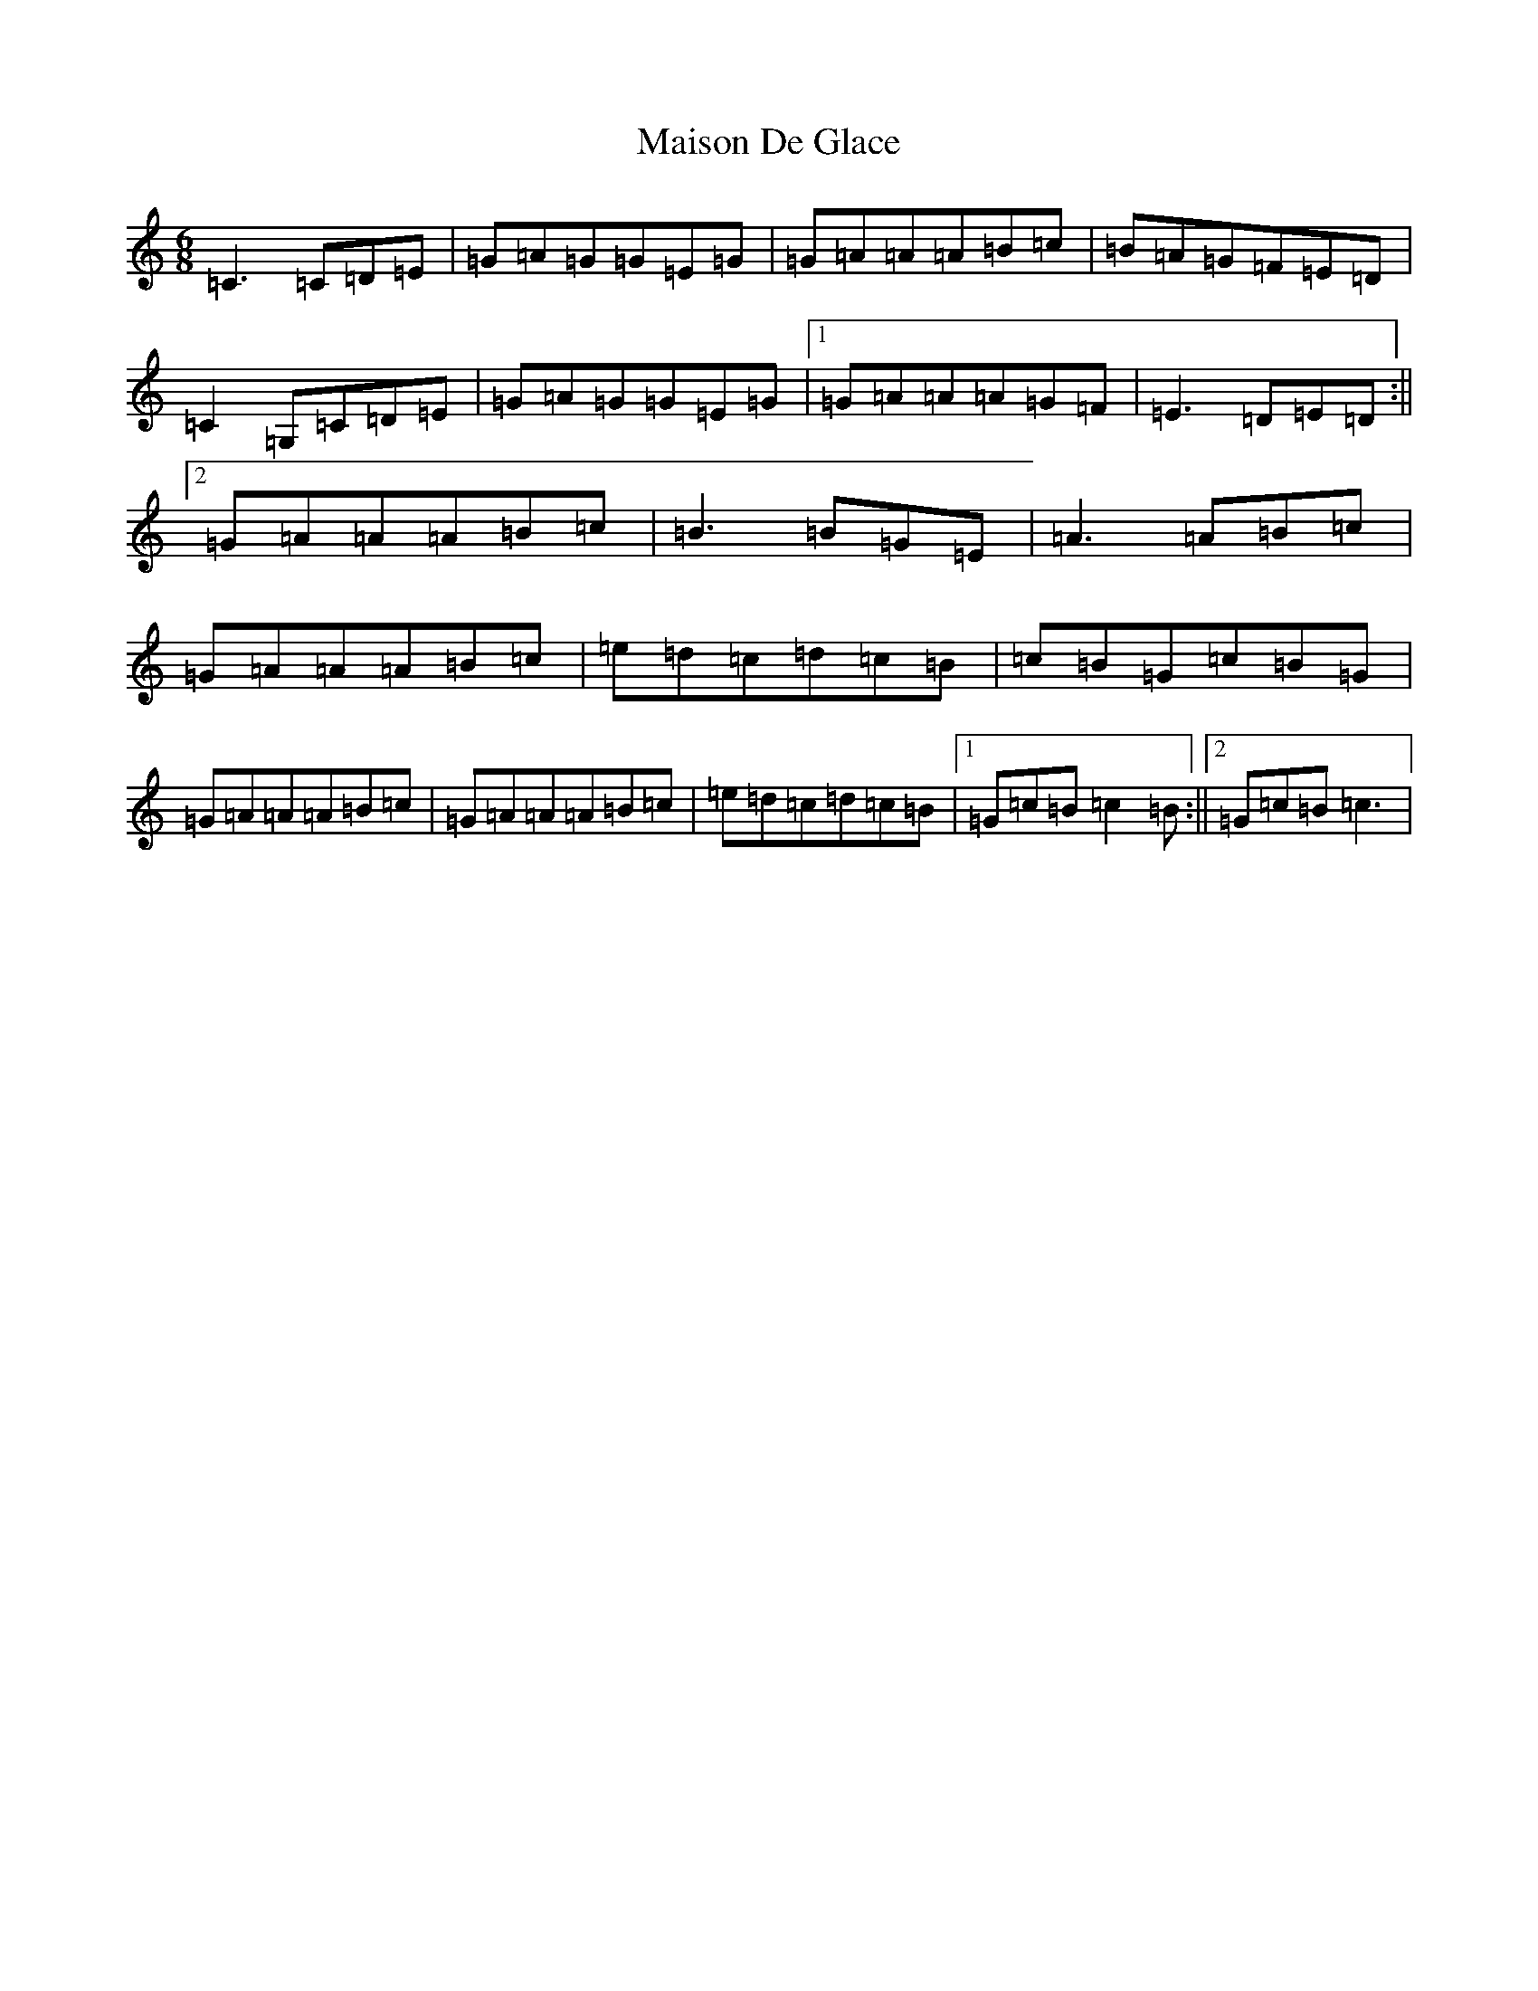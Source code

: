 X: 13279
T: Maison De Glace
S: https://thesession.org/tunes/9002#setting9002
Z: D Major
R: jig
M: 6/8
L: 1/8
K: C Major
=C3=C=D=E|=G=A=G=G=E=G|=G=A=A=A=B=c|=B=A=G=F=E=D|=C2=G,=C=D=E|=G=A=G=G=E=G|1=G=A=A=A=G=F|=E3=D=E=D:||2=G=A=A=A=B=c|=B3=B=G=E|=A3=A=B=c|=G=A=A=A=B=c|=e=d=c=d=c=B|=c=B=G=c=B=G|=G=A=A=A=B=c|=G=A=A=A=B=c|=e=d=c=d=c=B|1=G=c=B=c2=B:||2=G=c=B=c3|